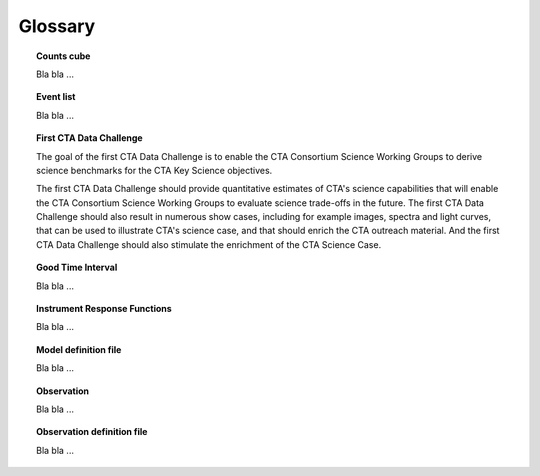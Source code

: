 Glossary
========

.. _glossary_countscube:

.. topic:: Counts cube

   Bla bla ...

.. _glossary_eventlist:

.. topic:: Event list

   Bla bla ...

.. _glossary_1dc:

.. topic:: First CTA Data Challenge

   The goal of the first CTA Data Challenge is to enable the CTA Consortium
   Science Working Groups to derive science benchmarks for the CTA Key Science
   objectives.

   The first CTA Data Challenge should provide quantitative estimates of CTA's
   science capabilities that will enable the CTA Consortium Science Working
   Groups to evaluate science trade-offs in the future. The first CTA Data
   Challenge should also result in numerous show cases, including for example
   images, spectra and light curves, that can be used to illustrate CTA's
   science case, and that should enrich the CTA outreach material. And the
   first CTA Data Challenge should also stimulate the enrichment of the CTA
   Science Case.


.. _glossary_gti:

.. topic:: Good Time Interval

   Bla bla ...

.. _glossary_irf:

.. topic:: Instrument Response Functions

   Bla bla ...

.. _glossary_moddef:

.. topic:: Model definition file

   Bla bla ...

.. _glossary_obs:

.. topic:: Observation

   Bla bla ...

.. _glossary_obsdef:

.. topic:: Observation definition file

   Bla bla ...
